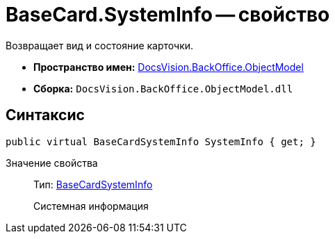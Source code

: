 = BaseCard.SystemInfo -- свойство

Возвращает вид и состояние карточки.

* *Пространство имен:* xref:api/DocsVision/Platform/ObjectModel/ObjectModel_NS.adoc[DocsVision.BackOffice.ObjectModel]
* *Сборка:* `DocsVision.BackOffice.ObjectModel.dll`

== Синтаксис

[source,csharp]
----
public virtual BaseCardSystemInfo SystemInfo { get; }
----

Значение свойства::
Тип: xref:api/DocsVision/BackOffice/ObjectModel/BaseCardSystemInfo_CL.adoc[BaseCardSystemInfo]
+
Системная информация

